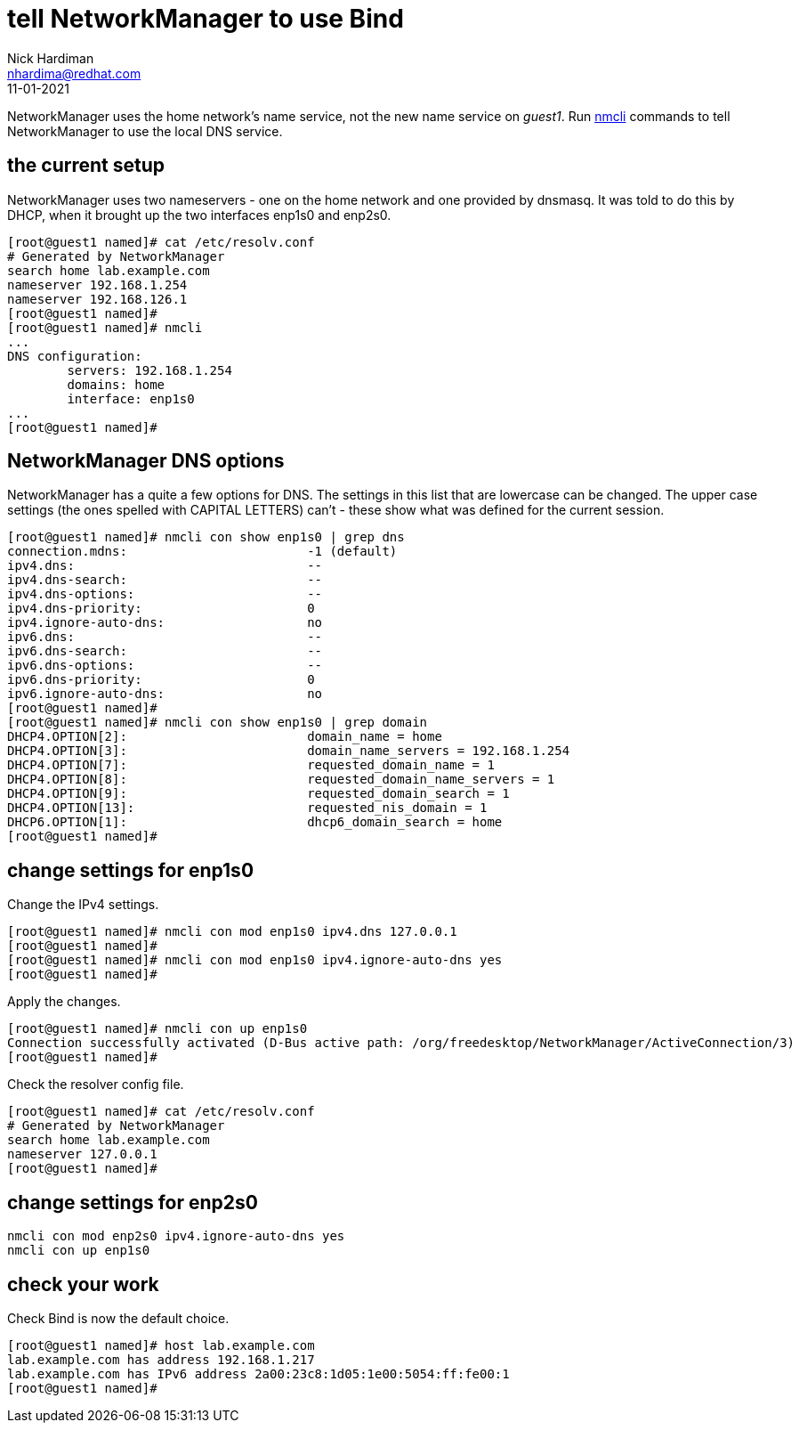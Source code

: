 = tell NetworkManager to use Bind 
Nick Hardiman <nhardima@redhat.com>
:source-highlighter: highlight.js
:revdate: 11-01-2021

NetworkManager uses the home network's name service, not the new name service on _guest1_.
Run https://developer.gnome.org/NetworkManager/stable/nmcli.html[nmcli] commands to tell NetworkManager to use the local DNS service.


== the current setup 

NetworkManager uses two nameservers - one on the home network and one provided by dnsmasq. 
It was told to do this by DHCP, when it brought up the two interfaces enp1s0 and enp2s0.

[source,shell]
----
[root@guest1 named]# cat /etc/resolv.conf 
# Generated by NetworkManager
search home lab.example.com
nameserver 192.168.1.254
nameserver 192.168.126.1
[root@guest1 named]# 
[root@guest1 named]# nmcli 
...
DNS configuration:
        servers: 192.168.1.254
        domains: home
        interface: enp1s0
...
[root@guest1 named]# 
----


== NetworkManager DNS options 

NetworkManager has a quite a few options for DNS. 
The settings in this list that are lowercase can be changed. 
The upper case settings (the ones spelled with CAPITAL LETTERS) can't - these show what was defined for the current session. 

[source,shell]
----
[root@guest1 named]# nmcli con show enp1s0 | grep dns
connection.mdns:                        -1 (default)
ipv4.dns:                               --
ipv4.dns-search:                        --
ipv4.dns-options:                       --
ipv4.dns-priority:                      0
ipv4.ignore-auto-dns:                   no
ipv6.dns:                               --
ipv6.dns-search:                        --
ipv6.dns-options:                       --
ipv6.dns-priority:                      0
ipv6.ignore-auto-dns:                   no
[root@guest1 named]# 
[root@guest1 named]# nmcli con show enp1s0 | grep domain
DHCP4.OPTION[2]:                        domain_name = home
DHCP4.OPTION[3]:                        domain_name_servers = 192.168.1.254
DHCP4.OPTION[7]:                        requested_domain_name = 1
DHCP4.OPTION[8]:                        requested_domain_name_servers = 1
DHCP4.OPTION[9]:                        requested_domain_search = 1
DHCP4.OPTION[13]:                       requested_nis_domain = 1
DHCP6.OPTION[1]:                        dhcp6_domain_search = home
[root@guest1 named]# 
----


== change settings for enp1s0

Change the IPv4 settings. 

[source,shell]
----
[root@guest1 named]# nmcli con mod enp1s0 ipv4.dns 127.0.0.1
[root@guest1 named]# 
[root@guest1 named]# nmcli con mod enp1s0 ipv4.ignore-auto-dns yes
[root@guest1 named]# 
----

Apply the changes. 

[source,shell]
----
[root@guest1 named]# nmcli con up enp1s0
Connection successfully activated (D-Bus active path: /org/freedesktop/NetworkManager/ActiveConnection/3)
[root@guest1 named]# 
----

Check the resolver config file. 

[source,shell]
----
[root@guest1 named]# cat /etc/resolv.conf 
# Generated by NetworkManager
search home lab.example.com
nameserver 127.0.0.1
[root@guest1 named]# 
----


== change settings for enp2s0


[source,shell]
----
nmcli con mod enp2s0 ipv4.ignore-auto-dns yes
nmcli con up enp1s0
----

== check your work 

Check Bind is now the default choice. 

[source,shell]
----
[root@guest1 named]# host lab.example.com
lab.example.com has address 192.168.1.217
lab.example.com has IPv6 address 2a00:23c8:1d05:1e00:5054:ff:fe00:1
[root@guest1 named]# 
----


